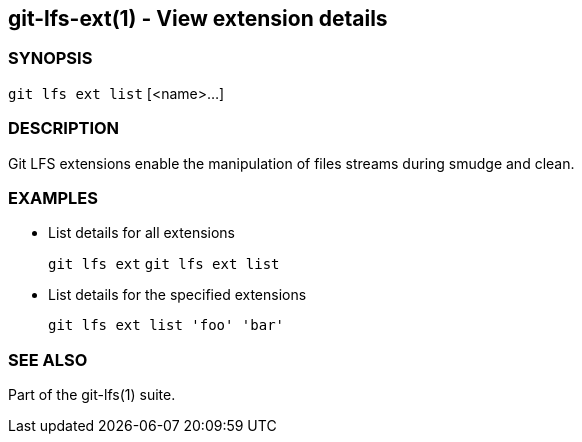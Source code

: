 == git-lfs-ext(1) - View extension details

=== SYNOPSIS

`git lfs ext list` [<name>...]

=== DESCRIPTION

Git LFS extensions enable the manipulation of files streams during
smudge and clean.

=== EXAMPLES

* List details for all extensions
+
`git lfs ext` `git lfs ext list`
* List details for the specified extensions
+
`git lfs ext list 'foo' 'bar'`

=== SEE ALSO

Part of the git-lfs(1) suite.
